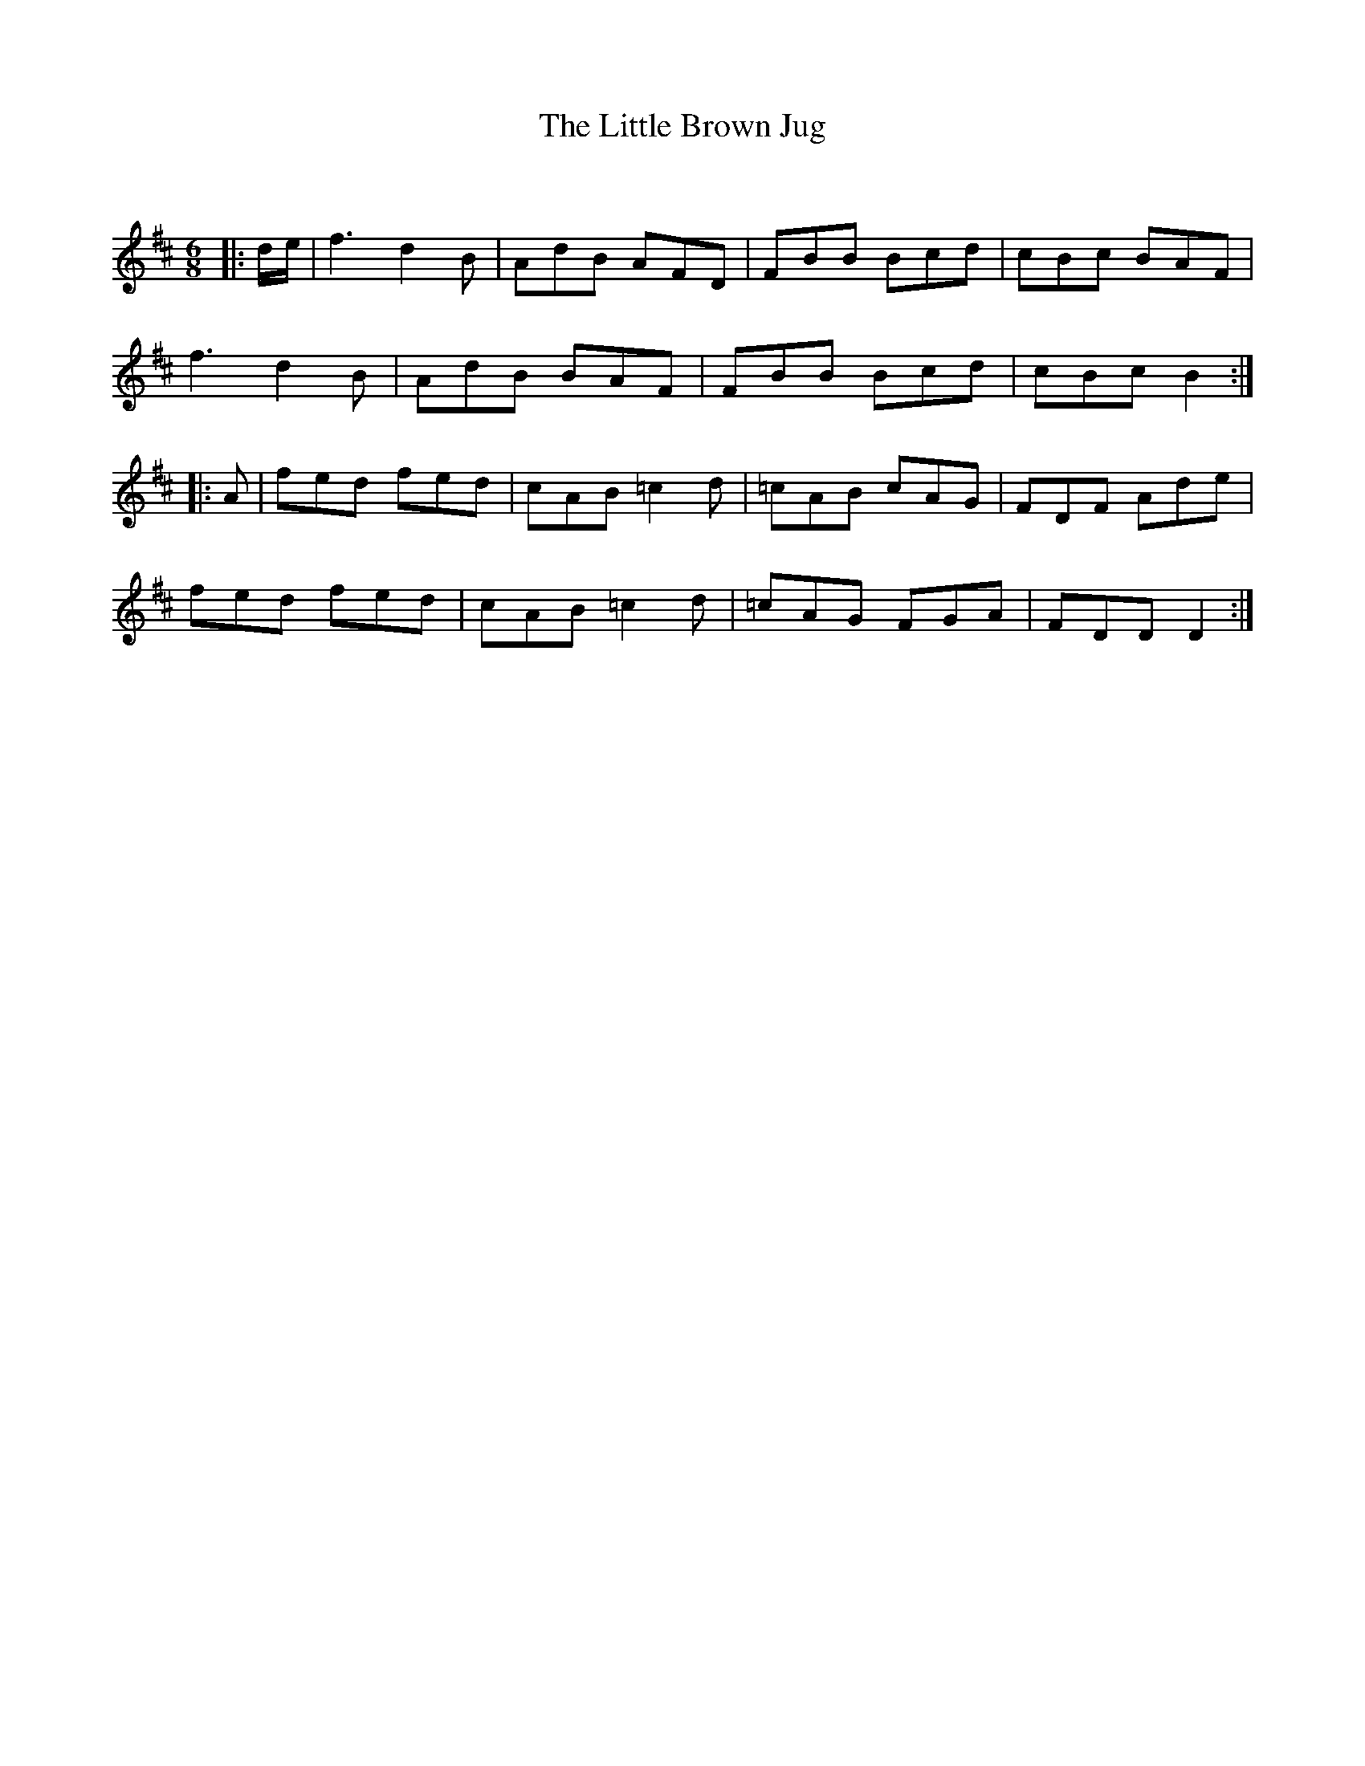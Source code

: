 X:1
T: The Little Brown Jug
C:
R:Jig
Q:180
K:D
M:6/8
L:1/16
|:de|f6 d4B2|A2d2B2 A2F2D2|F2B2B2 B2c2d2|c2B2c2 B2A2F2|
f6 d4B2|A2d2B2 B2A2F2|F2B2B2 B2c2d2|c2B2c2 B4:|
|:A2|f2e2d2 f2e2d2|c2A2B2 =c4d2|=c2A2B2 c2A2G2|F2D2F2 A2d2e2|
f2e2d2 f2e2d2|c2A2B2 =c4d2|=c2A2G2 F2G2A2|F2D2D2 D4:|
